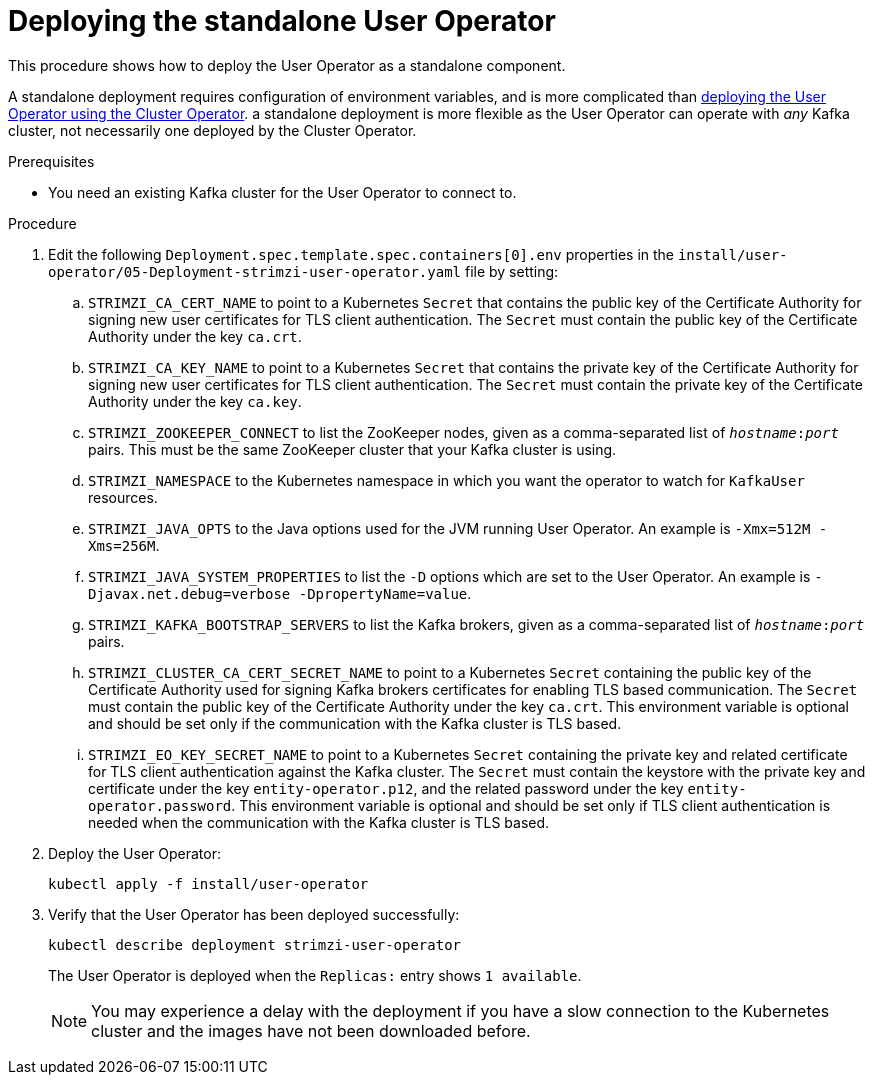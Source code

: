 // Module included in the following assemblies:
//
// deploying/assembly_deploy-standalone-operators.adoc

[id='deploying-the-user-operator-standalone-{context}']
= Deploying the standalone User Operator

This procedure shows how to deploy the User Operator as a standalone component.

A standalone deployment requires configuration of environment variables, and is more complicated than xref:deploying-the-user-operator-using-the-cluster-operator-str[deploying the User Operator using the Cluster Operator].
a standalone deployment is more flexible as the User Operator can operate with _any_ Kafka cluster, not necessarily one deployed by the Cluster Operator.

.Prerequisites

* You need an existing Kafka cluster for the User Operator to connect to.

.Procedure

. Edit the following `Deployment.spec.template.spec.containers[0].env` properties in the `install/user-operator/05-Deployment-strimzi-user-operator.yaml` file by setting:
+
.. `STRIMZI_CA_CERT_NAME` to point to a Kubernetes `Secret` that contains the public key of the Certificate Authority for signing new user certificates for TLS client authentication.
The `Secret` must contain the public key of the Certificate Authority under the key `ca.crt`.
.. `STRIMZI_CA_KEY_NAME` to point to a Kubernetes `Secret` that contains the private key of the Certificate Authority for signing new user certificates for TLS client authentication.
The `Secret` must contain the private key of the Certificate Authority under the key `ca.key`.
.. `STRIMZI_ZOOKEEPER_CONNECT` to list the ZooKeeper nodes, given as a comma-separated list of `_hostname_:‍_port_` pairs. This must be the same ZooKeeper cluster that your Kafka cluster is using.
.. `STRIMZI_NAMESPACE` to the Kubernetes namespace in which you want the operator to watch for `KafkaUser` resources.
.. `STRIMZI_JAVA_OPTS` to the Java options used for the JVM running User Operator. An example is `-Xmx=512M -Xms=256M`.
.. `STRIMZI_JAVA_SYSTEM_PROPERTIES` to list the `-D` options which are set to the User Operator. An example is `-Djavax.net.debug=verbose -DpropertyName=value`.
.. `STRIMZI_KAFKA_BOOTSTRAP_SERVERS` to list the Kafka brokers, given as a comma-separated list of `_hostname_:‍_port_` pairs.
.. `STRIMZI_CLUSTER_CA_CERT_SECRET_NAME` to point to a Kubernetes `Secret` containing the public key of the Certificate Authority used for signing Kafka brokers certificates for enabling TLS based communication.
The `Secret` must contain the public key of the Certificate Authority under the key `ca.crt`.
This environment variable is optional and should be set only if the communication with the Kafka cluster is TLS based.
.. `STRIMZI_EO_KEY_SECRET_NAME` to point to a Kubernetes `Secret` containing the private key and related certificate for TLS client authentication against the Kafka cluster.
The `Secret` must contain the keystore with the private key and certificate under the key `entity-operator.p12`, and the related password under the key `entity-operator.password`.
This environment variable is optional and should be set only if TLS client authentication is needed when the communication with the Kafka cluster is TLS based.

. Deploy the User Operator:
+
[source,shell,subs=+quotes]
kubectl apply -f install/user-operator

. Verify that the User Operator has been deployed successfully:
+
[source,shell,subs=+quotes]
kubectl describe deployment strimzi-user-operator
+
The User Operator is deployed when the `Replicas:` entry shows `1 available`.
+
NOTE: You may experience a delay with the deployment if you have a slow connection to the Kubernetes cluster and the images have not been downloaded before.
